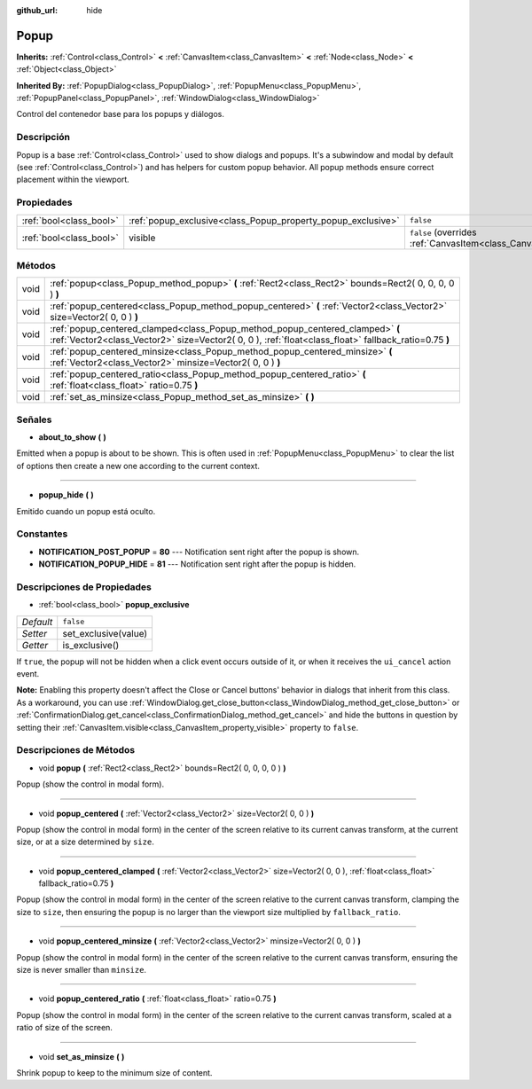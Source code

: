 :github_url: hide

.. Generated automatically by doc/tools/make_rst.py in Godot's source tree.
.. DO NOT EDIT THIS FILE, but the Popup.xml source instead.
.. The source is found in doc/classes or modules/<name>/doc_classes.

.. _class_Popup:

Popup
=====

**Inherits:** :ref:`Control<class_Control>` **<** :ref:`CanvasItem<class_CanvasItem>` **<** :ref:`Node<class_Node>` **<** :ref:`Object<class_Object>`

**Inherited By:** :ref:`PopupDialog<class_PopupDialog>`, :ref:`PopupMenu<class_PopupMenu>`, :ref:`PopupPanel<class_PopupPanel>`, :ref:`WindowDialog<class_WindowDialog>`

Control del contenedor base para los popups y diálogos.

Descripción
----------------------

Popup is a base :ref:`Control<class_Control>` used to show dialogs and popups. It's a subwindow and modal by default (see :ref:`Control<class_Control>`) and has helpers for custom popup behavior. All popup methods ensure correct placement within the viewport.

Propiedades
----------------------

+-------------------------+--------------------------------------------------------------+----------------------------------------------------------------------------+
| :ref:`bool<class_bool>` | :ref:`popup_exclusive<class_Popup_property_popup_exclusive>` | ``false``                                                                  |
+-------------------------+--------------------------------------------------------------+----------------------------------------------------------------------------+
| :ref:`bool<class_bool>` | visible                                                      | ``false`` (overrides :ref:`CanvasItem<class_CanvasItem_property_visible>`) |
+-------------------------+--------------------------------------------------------------+----------------------------------------------------------------------------+

Métodos
--------------

+------+----------------------------------------------------------------------------------------------------------------------------------------------------------------------------------------+
| void | :ref:`popup<class_Popup_method_popup>` **(** :ref:`Rect2<class_Rect2>` bounds=Rect2( 0, 0, 0, 0 ) **)**                                                                                |
+------+----------------------------------------------------------------------------------------------------------------------------------------------------------------------------------------+
| void | :ref:`popup_centered<class_Popup_method_popup_centered>` **(** :ref:`Vector2<class_Vector2>` size=Vector2( 0, 0 ) **)**                                                                |
+------+----------------------------------------------------------------------------------------------------------------------------------------------------------------------------------------+
| void | :ref:`popup_centered_clamped<class_Popup_method_popup_centered_clamped>` **(** :ref:`Vector2<class_Vector2>` size=Vector2( 0, 0 ), :ref:`float<class_float>` fallback_ratio=0.75 **)** |
+------+----------------------------------------------------------------------------------------------------------------------------------------------------------------------------------------+
| void | :ref:`popup_centered_minsize<class_Popup_method_popup_centered_minsize>` **(** :ref:`Vector2<class_Vector2>` minsize=Vector2( 0, 0 ) **)**                                             |
+------+----------------------------------------------------------------------------------------------------------------------------------------------------------------------------------------+
| void | :ref:`popup_centered_ratio<class_Popup_method_popup_centered_ratio>` **(** :ref:`float<class_float>` ratio=0.75 **)**                                                                  |
+------+----------------------------------------------------------------------------------------------------------------------------------------------------------------------------------------+
| void | :ref:`set_as_minsize<class_Popup_method_set_as_minsize>` **(** **)**                                                                                                                   |
+------+----------------------------------------------------------------------------------------------------------------------------------------------------------------------------------------+

Señales
--------------

.. _class_Popup_signal_about_to_show:

- **about_to_show** **(** **)**

Emitted when a popup is about to be shown. This is often used in :ref:`PopupMenu<class_PopupMenu>` to clear the list of options then create a new one according to the current context.

----

.. _class_Popup_signal_popup_hide:

- **popup_hide** **(** **)**

Emitido cuando un popup está oculto.

Constantes
--------------------

.. _class_Popup_constant_NOTIFICATION_POST_POPUP:

.. _class_Popup_constant_NOTIFICATION_POPUP_HIDE:

- **NOTIFICATION_POST_POPUP** = **80** --- Notification sent right after the popup is shown.

- **NOTIFICATION_POPUP_HIDE** = **81** --- Notification sent right after the popup is hidden.

Descripciones de Propiedades
--------------------------------------------------------

.. _class_Popup_property_popup_exclusive:

- :ref:`bool<class_bool>` **popup_exclusive**

+-----------+----------------------+
| *Default* | ``false``            |
+-----------+----------------------+
| *Setter*  | set_exclusive(value) |
+-----------+----------------------+
| *Getter*  | is_exclusive()       |
+-----------+----------------------+

If ``true``, the popup will not be hidden when a click event occurs outside of it, or when it receives the ``ui_cancel`` action event.

\ **Note:** Enabling this property doesn't affect the Close or Cancel buttons' behavior in dialogs that inherit from this class. As a workaround, you can use :ref:`WindowDialog.get_close_button<class_WindowDialog_method_get_close_button>` or :ref:`ConfirmationDialog.get_cancel<class_ConfirmationDialog_method_get_cancel>` and hide the buttons in question by setting their :ref:`CanvasItem.visible<class_CanvasItem_property_visible>` property to ``false``.

Descripciones de Métodos
------------------------------------------------

.. _class_Popup_method_popup:

- void **popup** **(** :ref:`Rect2<class_Rect2>` bounds=Rect2( 0, 0, 0, 0 ) **)**

Popup (show the control in modal form).

----

.. _class_Popup_method_popup_centered:

- void **popup_centered** **(** :ref:`Vector2<class_Vector2>` size=Vector2( 0, 0 ) **)**

Popup (show the control in modal form) in the center of the screen relative to its current canvas transform, at the current size, or at a size determined by ``size``.

----

.. _class_Popup_method_popup_centered_clamped:

- void **popup_centered_clamped** **(** :ref:`Vector2<class_Vector2>` size=Vector2( 0, 0 ), :ref:`float<class_float>` fallback_ratio=0.75 **)**

Popup (show the control in modal form) in the center of the screen relative to the current canvas transform, clamping the size to ``size``, then ensuring the popup is no larger than the viewport size multiplied by ``fallback_ratio``.

----

.. _class_Popup_method_popup_centered_minsize:

- void **popup_centered_minsize** **(** :ref:`Vector2<class_Vector2>` minsize=Vector2( 0, 0 ) **)**

Popup (show the control in modal form) in the center of the screen relative to the current canvas transform, ensuring the size is never smaller than ``minsize``.

----

.. _class_Popup_method_popup_centered_ratio:

- void **popup_centered_ratio** **(** :ref:`float<class_float>` ratio=0.75 **)**

Popup (show the control in modal form) in the center of the screen relative to the current canvas transform, scaled at a ratio of size of the screen.

----

.. _class_Popup_method_set_as_minsize:

- void **set_as_minsize** **(** **)**

Shrink popup to keep to the minimum size of content.

.. |virtual| replace:: :abbr:`virtual (This method should typically be overridden by the user to have any effect.)`
.. |const| replace:: :abbr:`const (This method has no side effects. It doesn't modify any of the instance's member variables.)`
.. |vararg| replace:: :abbr:`vararg (This method accepts any number of arguments after the ones described here.)`
